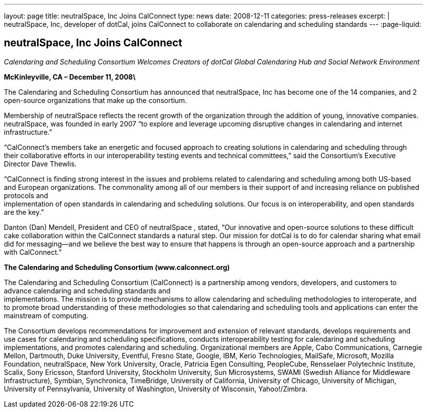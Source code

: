 ---
layout: page
title: neutralSpace, Inc Joins CalConnect
type: news
date: 2008-12-11
categories: press-releases
excerpt: |
  neutralSpace, Inc, developer of dotCal, joins CalConnect to collaborate on
  calendaring and scheduling standards
---
:page-liquid:

== neutralSpace, Inc Joins CalConnect

_Calendaring and Scheduling Consortium Welcomes Creators of dotCal
Global Calendaring Hub and Social Network Environment_

*McKinleyville, CA – December 11, 2008\*

The Calendaring and Scheduling
Consortium has announced that neutralSpace, Inc has become one of the 14
companies, and 2 open-source organizations that make up the consortium.

Membership of neutralSpace reflects the recent growth of the
organization through the addition of young, innovative companies.
neutralSpace, was founded in early 2007 “to explore and
leverage upcoming disruptive changes in calendaring and internet
infrastructure.”

“CalConnect’s members take an energetic and focused approach to creating
solutions in calendaring and scheduling through their collaborative
efforts in our interoperability testing
events and technical committees,” said the Consortium’s Executive
Director Dave Thewlis.

“CalConnect is finding strong interest in the issues and problems
related to calendaring and scheduling among both US-based and European
organizations. The commonality among all of our members is their support
of and increasing reliance on published protocols and +
implementation of open standards in calendaring and scheduling
solutions. Our focus is on interoperability, and open standards are the
key.”

Danton (Dan) Mendell, President and CEO of neutralSpace , stated, “Our
innovative and open-source solutions to these difficult cake
collaboration within the CalConnect standards a natural step. Our
mission for dotCal is to do for calendar sharing what email did for
messaging—and we believe the best way to ensure that happens is through
an open-source approach and a partnership with CalConnect.”

*The Calendaring and Scheduling Consortium (www.calconnect.org)*

The Calendaring and Scheduling Consortium (CalConnect) is a partnership
among vendors, developers, and customers to advance calendaring and
scheduling standards and +
implementations. The mission is to provide mechanisms to allow
calendaring and scheduling methodologies to interoperate, and to promote
broad understanding of these methodologies so that calendaring and
scheduling tools and applications can enter the mainstream of computing.

The Consortium develops recommendations for improvement and extension of
relevant standards, develops requirements and use cases for calendaring
and scheduling specifications, conducts interoperability testing for
calendaring and scheduling implementations, and promotes calendaring and
scheduling. Organizational members are Apple, Cabo Communications,
Carnegie Mellon, Dartmouth, Duke University, Eventful, Fresno State,
Google, IBM, Kerio Technologies, MailSafe, Microsoft, Mozilla
Foundation, neutralSpace, New York University, Oracle, Patricia Egen
Consulting, PeopleCube, Rensselaer Polytechnic Institute, Scalix, Sony
Ericsson, Stanford University, Stockholm University, Sun Microsystems,
SWAMI (Swedish
Alliance for Middleware Infrastructure), Symbian, Synchronica,
TimeBridge, University of California, University of Chicago, University
of Michigan, University of Pennsylvania, University of Washington,
University of Wisconsin, Yahoo!/Zimbra.
